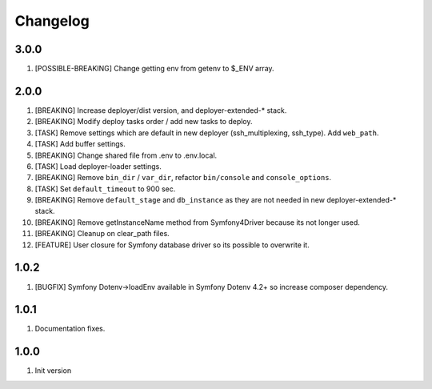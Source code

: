 
Changelog
---------

3.0.0
~~~~~

1) [POSSIBLE-BREAKING] Change getting env from getenv to $_ENV array.

2.0.0
~~~~~

1) [BREAKING] Increase deployer/dist version, and deployer-extended-* stack.
2) [BREAKING] Modify deploy tasks order / add new tasks to deploy.
3) [TASK] Remove settings which are default in new deployer (ssh_multiplexing, ssh_type). Add ``web_path``.
4) [TASK] Add buffer settings.
5) [BREAKING] Change shared file from .env to .env.local.
6) [TASK] Load deployer-loader settings.
7) [BREAKING] Remove ``bin_dir`` / ``var_dir``, refactor ``bin/console`` and ``console_options``.
8) [TASK] Set ``default_timeout`` to 900 sec.
9) [BREAKING] Remove ``default_stage`` and ``db_instance`` as they are not needed in new deployer-extended-* stack.
10) [BREAKING] Remove getInstanceName method from Symfony4Driver because its not longer used.
11) [BREAKING] Cleanup on clear_path files.
12) [FEATURE] User closure for Symfony database driver so its possible to overwrite it.

1.0.2
~~~~~

1) [BUGFIX] Symfony Dotenv->loadEnv available in Symfony Dotenv 4.2+ so increase composer dependency.

1.0.1
~~~~~

1) Documentation fixes.

1.0.0
~~~~~

1) Init version
